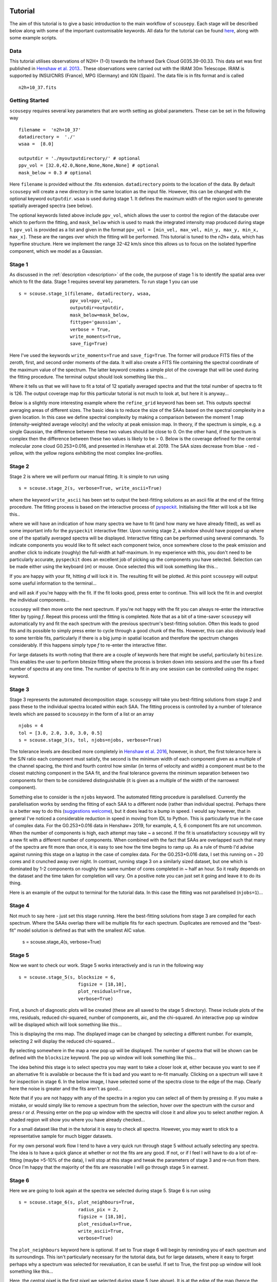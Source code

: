 .. _tutorial:

********
Tutorial
********

The aim of this tutorial is to give a basic introduction to the main workflow of
``scousepy``. Each stage will be described below along with some of the
important customisable keywords. All data for the tutorial can be found `here
<https://github.com/jdhenshaw/scousepy_tutorials>`_, along with some example
scripts.

Data
~~~~

This tutorial utilises observations of N2H+ (1-0) towards the Infrared Dark
Cloud G035.39-00.33. This data set was first published in `Henshaw et al. 2013.
<http://adsabs.harvard.edu/abs/2013MNRAS.428.3425H>`_.
These observations were carried out with the IRAM 30m Telescope. IRAM is
supported by INSU/CNRS (France), MPG (Germany) and IGN (Spain). The data file
is in fits format and is called ::

  n2h+10_37.fits

Getting Started
~~~~~~~~~~~~~~~

``scousepy`` requires several key parameters that are worth setting as global
parameters. These can be set in the following way ::

  filename =  'n2h+10_37'
  datadirectory =  './'
  wsaa =  [8.0]

  outputdir = './myoutputdirectory/' # optional
  ppv_vol = [32.0,42.0,None,None,None,None] # optional
  mask_below = 0.3 # optional

Here ``filename`` is provided without the .fits extension. ``datadirectory``
points to the location of the data. By default ``scousepy`` will create a new
directory in the same location as the input file. However, this can be changed
with the optional keyword ``outputdir``. ``wsaa`` is used during stage 1. It
defines the maximum width of the region used to generate spatially averaged
spectra (see below).

The optional keywords listed above include ``ppv_vol``, which allows the user to
control the region of the datacube over which to perform the fitting, and
``mask_below`` which is used to mask the integrated intensity map produced
during stage 1. ``ppv_vol`` is provided as a list and given in the format
``ppv_vol = [min_vel, max_vel, min_y, max_y, min_x, max_x]``.
These are the ranges over which the fitting will be performed. This tutorial
is tuned to the n2h+ data, which has hyperfine structure. Here we implement the
range 32-42 km/s since this allows us to focus on the isolated hyperfine
component, which we model as a Gaussian.

Stage 1
~~~~~~~

As discussed in the :ref:`description <description>` of the code, the purpose
of stage 1 is to identify the spatial area over which to fit the data. Stage 1
requires several key parameters. To run stage 1 you can use ::

  s = scouse.stage_1(filename, datadirectory, wsaa,
                     ppv_vol=ppv_vol,
                     outputdir=outputdir,
                     mask_below=mask_below,
                     fittype='gaussian',
                     verbose = True,
                     write_moments=True,
                     save_fig=True)

Here I've used the keywords ``write_moments=True`` and ``save_fig=True``. The
former will produce FITS files of the zeroth, first, and second order moments of
the data. It will also create a FITS file containing the spectral coordinate of
the maximum value of the spectrum. The latter keyword creates a simple plot of
the coverage that will be used during the fitting procedure. The terminal output
should look something like this...

.. image:: ./stage1.png
  :align: center
  :width: 900

Where it tells us that we will have to fit a total of 12 spatially averaged
spectra and that the total number of spectra to fit is 126. The output coverage
map for this particular tutorial is not much to look at, but here it is anyway...

.. image:: ./n2h+10_37_coverage.png
  :align: center
  :width: 200

Below is a slightly more interesting example where the ``refine_grid`` keyword
has been set. This outputs spectral averaging areas of different sizes. The
basic idea is to reduce the size of the SAAs based on the spectral complexity
in a given location. In this case we define spectral complexity by making a
comparison between the moment 1 map (intensity-weighted average velocity) and
the velocity at peak emission map. In theory, if the spectrum is simple, e.g.
a single Gaussian, the difference between these two values should be close to 0.
On the other hand, if the spectrum is complex then the difference between these
two values is likely to be > 0. Below is the coverage defined for the central
molecular zone cloud G0.253+0.016, and presented in Henshaw et al. 2019. The
SAA sizes decrease from blue - red - yellow, with the yellow regions exhibiting
the most complex line-profiles.

.. image:: ./brick_coverage.png
  :align: center
  :width: 400

Stage 2
~~~~~~~

Stage 2 is where we will perform our manual fitting. It is simple to run using ::

  s = scouse.stage_2(s, verbose=True, write_ascii=True)

where the keyword ``write_ascii`` has been set to output the best-fitting
solutions as an ascii file at the end of the fitting procedure. The fitting
process is based on the interactive process of `pyspeckit
<https://github.com/pyspeckit/pyspeckit>`_. Initialising the fitter will look
a bit like this..

.. image:: ./stage2_1.png
  :align: center
  :width: 900

where we will have an indication of how many spectra we have to fit (and how
many we have already fitted), as well as some important info for the ``pyspeckit``
interactive fitter. Upon running stage 2, a window should have popped up where
one of the spatially averaged spectra will be displayed. Interactive fitting
can be performed using several commands. To indicate components you would like
to fit select each component twice, once somewhere close to the peak emission
and another click to indicate (roughly) the full-width at half-maximum. In my
experience with this, you don't need to be particularly accurate, ``pyspeckit``
does an excellent job of picking up the components you have selected. Selection
can be made either using the keyboard (`m`) or mouse. Once selected this will
look something like this...

.. image:: ./stage2_2.png
  :align: center
  :width: 400

If you are happy with your fit, hitting `d` will lock it in. The resulting
fit will be plotted. At this point ``scousepy`` will output some useful information
to the terminal...

.. image:: ./stage2_3.png
  :align: center
  :width: 900

and will ask if you're happy with the fit. If the fit looks good, press enter
to continue. This will lock the fit in and overplot the individual components...

.. image:: ./stage2_4.png
  :align: center
  :width: 400

``scousepy`` will then move onto the next spectrum. If you're not happy with the
fit you can always re-enter the interactive fitter by typing `f`. Repeat this
process until the fitting is completed. Note that as a bit of a time-saver
``scousepy`` will automatically try and fit the each spectrum with the previous
spectrum's best-fitting solution. Often this leads to good fits and its possible
to simply press enter to cycle through a good chunk of the fits. However, this
can also obviously lead to some terrible fits, particularly if there is a big
jump in spatial location and therefore the spectrum changes considerably. If
this happens simply type `f` to re-enter the interactive fitter.

For large datasets its worth noting that there are a couple of keywords here
that might be useful, particularly ``bitesize``. This enables the user to
perform bitesize fitting where the process is broken down into sessions and the
user fits a fixed number of spectra at any one time. The number of spectra to
fit in any one session can be controlled using the ``nspec`` keyword.

Stage 3
~~~~~~~

Stage 3 represents the automated decomposition stage. ``scousepy`` will take you
best-fitting solutions from stage 2 and pass these to the individual spectra
located within each SAA. The fitting process is controlled by a number of
tolerance levels which are passed to ``scousepy`` in the form of a list or an
array ::

  njobs = 4
  tol = [3.0, 2.0, 3.0, 3.0, 0.5]
  s = scouse.stage_3(s, tol, njobs=njobs, verbose=True)

The tolerance levels are descibed more completely in
`Henshaw et al. 2016 <http://adsabs.harvard.edu/abs/2016MNRAS.457.2675H>`_,
however, in short, the first tolerance here is the S/N ratio each component
must satisfy, the second is the minimum width of each component given as a
multiple of the channel spacing, the third and fourth control how similar (in
terms of velocity and width) a component must be to the closest matching component
in the SAA fit, and the final tolerance governs the minimum separation between
two components for them to be considered distinguishable (it is given as a
multiple of the width of the narrowest component).

Something else to consider is the ``njobs`` keyword. The automated fitting procedure
is parallelised. Currently the parallelisation works by sending the fitting of
each SAA to a different node (rather than individual spectra). Perhaps there is
a better way to do this (`suggestions welcome <https://github.com/jdhenshaw/scousepy/pulls>`_),
but it does lead to a bump in speed. I would say however, that in general
I've noticed a considerable reduction in speed in moving from IDL to Python.
This is particularly true in the case of complex data. For the G0.253+0.016 data
in Henshaw+ 2019, for example, 4, 5, 6 component fits are not uncommon. When
the number of components is high, each attempt may take ~ a second. If the fit
is unsatisfactory ``scousepy`` will try a new fit with a different number of
components. When combined with the fact that SAAs are overlapped such that many
of the spectra are fit more than once, it is easy to see how the time begins
to ramp up. As a rule of thumb I'd advise against running this stage on a laptop
in the case of complex data. For the G0.253+0.016 data, I set this running on
~ 20 cores and it crunched away over night. In contrast, running stage 3 on a
similarly sized dataset, but one which is dominated by 1-2 components on roughly
the same number of cores completed in ~ half an hour. So it really depends on
the dataset and the time taken for completion will vary. On a positive note you
can just set it going and leave it to do its thing.

Here is an example of the output to terminal for the tutorial data. In this
case the fitting was not parallelised (``njobs=1``)...

.. image:: ./stage3_1.png
  :align: center
  :width: 900

Stage 4
~~~~~~~

Not much to say here - just set this stage running. Here the best-fitting
solutions from stage 3 are compiled for each spectrum. Where the SAAs overlap
there will be multiple fits for each spectrum. Duplicates are removed and the
"best-fit" model solution is defined as that with the smallest AIC value.

  s = scouse.stage_4(s, verbose=True)

Stage 5
~~~~~~~

Now we want to check our work. Stage 5 works interactively and is run in the
following way ::

  s = scouse.stage_5(s, blocksize = 6,
                        figsize = [18,10],
                        plot_residuals=True,
                        verbose=True)

First, a bunch of diagnostic plots will be created (these are all saved to the
stage 5 directory). These include plots of the rms, residuals, reduced chi-squared,
number of components, aic, and the chi-squared. An interactive pop up window
will be displayed which will look something like this...

.. image:: ./stage5_1.png
  :align: center
  :width: 600

This is displaying the rms map. The displayed image can be changed by selecting
a different number. For example, selecting 2 will display the reduced chi-squared...

.. image:: ./stage5_2.png
  :align: center
  :width: 600

By selecting somewhere in the map a new pop up will be displayed. The number of
spectra that will be shown can be defined with the ``blocksize`` keyword. The
pop up window will look something like this...

.. image:: ./stage5_3.png
  :align: center
  :width: 900

The idea behind this stage is to select spectra you may want to take a closer
look at, either because you want to see if an alternative fit is available or
because the fit is bad and you want to re-fit manually. Clicking on a spectrum
will save it for inspection in stage 6. In the below image, I have selected some
of the spectra close to the edge of the map. Clearly here the noise is greater
and the fits aren't as good...

.. image:: ./stage5_4.png
  :align: center
  :width: 900

Note that if you are not happy with any of the spectra in a region you can
select all of them by pressing `a`. If you make a mistake, or would simply like
to remove a spectrum from the selection, hover over the spectrum with the cursor
and press `r` or `d`. Pressing enter on the pop up window with the spectra will
close it and allow you to select another region. A shaded region will show you
where you have already checked...

.. image:: ./stage5_5.png
  :align: center
  :width: 600

For a small dataset like that in the tutorial it is easy to check all spectra.
However, you may want to stick to a representative sample for much bigger datasets.

For my own personal work flow I tend to have a very quick run through stage 5
without actually selecting any spectra. The idea is to have a quick glance at
whether or not the fits are any good. If not, or if I feel I will have to do a
lot of re-fitting (maybe >5-10% of the data), I will stop at this stage and tweak
the parameters of stage 3 and re-run from there. Once I'm happy that the majority
of the fits are reasonable I will go through stage 5 in earnest.

Stage 6
~~~~~~~

Here we are going to look again at the spectra we selected during stage 5.
Stage 6 is run using ::

  s = scouse.stage_6(s, plot_neighbours=True,
                        radius_pix = 2,
                        figsize = [18,10],
                        plot_residuals=True,
                        write_ascii=True,
                        verbose=True)

The ``plot_neighbours`` keyword here is optional. If set to True stage 6 will
begin by reminding you of each spectrum and its surroundings. This isn't
particularly necessary for the tutorial data, but for large datasets, where it
easy to forget perhaps why a spectrum was selected for reevaluation, it can be
useful. If set to True, the first pop up window will look something like this...

.. image:: ./stage6_1.png
  :align: center
  :width: 900

Here, the central pixel is the first pixel we selected during stage 5 (see above).
It is at the edge of the map (hence the pixels with X values). Pressing Enter
will move ``scousepy`` onto the next phase. At the next phase you will be
presented with a choice. ``scousepy`` will show the current fit and any other
alternative solutions to this spectrum. In the example below no alternatives are
available. However, ``scousepy`` will always provide a no-fit option. In my
personal experience I have found that sometimes having no-fit is better than
having a bad fit.

.. image:: ./stage6_2.png
  :align: center
  :width: 900

At this point you can make a choice. Either select the current spectrum,
select an alternative, or press Enter to enter the interactive fitter you will
now be familiar with from stage 2. Let's say we aren't happy with this fit but
we also don't think we can do a better job - we can click on the no-fit option
like so...

.. image:: ./stage6_3.png
  :align: center
  :width: 900

This will select the no-fit option and move on to the next spectrum. Moving on,
we see one we want to re-fit. Pressing Enter will enter the interactive fitter
from ``pyspeckit``. Using the same commands as in stage 2 we can try to fit
two components like so...

.. image:: ./stage6_4.png
  :align: center
  :width: 400

and as before, ``scousepy`` will give you a running commentary on what is
happening in the terminal...

.. image:: ./stage6_5.png
  :align: center
  :width: 900

Repeat this process until all of the spectra selected in stage 5 have been
checked over. As with stage 2, stages 5 and 6 can be run in bitesize mode. This
type of fitting is a little more fiddly and will be described in the
:ref:`Tips & Tricks <tips>` sections of this documentation.

Complete Example
~~~~~~~~~~~~~~~~

In reality you might not want to run all of the stages back to back. To save
memory each output file produced by ``scousepy`` only contains essential
information. An example code to run ``scousepy`` may therefore look something
like this... ::

  from scousepy import scouse
  from astropy.io import fits
  import os
  pl.ion()

  def run_scousepy():
    datadirectory = '../data/'
    outputdir     = '../output/simple_example_run/'
    filename      = 'n2h+10_37'
    ppv_vol       = [32.0,42.0,None,None,None,None]
    wsaa          = [8.0]
    tol           = [3.0, 1.0, 3.0, 3.0, 0.5]
    verb          = True
    fittype       = 'gaussian'
    njobs         = 4
    mask          = 0.3

    #==========================================================================#
    # Stage 1
    #==========================================================================#
    if os.path.exists(outputdir+filename+'/stage_1/s1.scousepy'):
        s = scouse(outputdir=outputdir, filename=filename, fittype=fittype,
                   datadirectory=datadirectory)
        s.load_stage_1(outputdir+filename+'/stage_1/s1.scousepy')
        s.load_cube(fitsfile=datadirectory+filename+".fits")
    else:
        s = scouse.stage_1(filename, datadirectory, wsaa,
                           ppv_vol=ppv_vol,
                           outputdir=outputdir,
                           mask_below=mask,
                           fittype=fittype,
                           verbose = verb,
                           write_moments=True,
                           save_fig=True)

    #==========================================================================#
    # Stage 2
    #==========================================================================#
    if os.path.exists(outputdir+filename+'/stage_2/s2.scousepy'):
        s.load_stage_2(outputdir+filename+'/stage_2/s2.scousepy')
    else:
        s = scouse.stage_2(s, verbose=verb, write_ascii=True)

    #==========================================================================#
    # Stage 3
    #==========================================================================#
    if os.path.exists(outputdir+filename+'/stage_3/s3.scousepy'):
        s.load_stage_3(outputdir+filename+'/stage_3/s3.scousepy')
    else:
        s = scouse.stage_3(s, tol, njobs=njobs, verbose=verb)

    #==========================================================================#
    # Stage 4
    #==========================================================================#
    if os.path.exists(outputdir+filename+'/stage_4/s4.scousepy'):
        s.load_stage_4(outputdir+filename+'/stage_4/s4.scousepy')
    else:
        s = scouse.stage_4(s, verbose=verb)

    #==========================================================================#
    # Stage 5
    #==========================================================================#
    if os.path.exists(outputdir+filename+'/stage_5/s5.scousepy'):
        s.load_stage_5(outputdir+filename+'/stage_5/s5.scousepy')
    else:
        s = scouse.stage_5(s, blocksize = 6,
                              figsize = [18,10],
                              plot_residuals=True,
                              verbose=verb)

    #==========================================================================#
    # Stage 6
    #==========================================================================#
    if os.path.exists(outputdir+filename+'/stage_6/s6.scousepy'):
        s.load_stage_6(outputdir+filename+'/stage_6/s6.scousepy')
    else:
        s = scouse.stage_6(s, plot_neighbours=True,
                              radius_pix = 2,
                              figsize = [18,10],
                              plot_residuals=True,
                              write_ascii=True,
                              verbose=verb)

    return s

  s = run_scousepy()

This format was largely introduced to prevent people from overwriting their
hard work. In this way each stage can be run independently, without having to
run the process from start to finish.

***************
Tips and Tricks
***************

Bitesized Fitting
~~~~~~~~~~~~~~~~~

One thing that I have found particularly useful in my own work is to break the
fitting process up into chunks. This can be really helpful if you have a lot of
spectra to fit. I have included a bitesized fitting process into ``scousepy``
which can be run in stage 2 in the following way... ::

  if os.path.exists(datadirectory+filename+'/stage_2/s2.scousepy'):
    s.load_stage_2(datadirectory+filename+'/stage_2/s2.scousepy')
  else:
    s = scouse.stage_2(s, verbose=verb, write_ascii=True, bitesize=True, nspec=10)

  s = scouse.stage_2(s, verbose=verb, write_ascii=True, bitesize=True, nspec=100)

Check out the :ref:`Complete Example <tutorial>` in the tutorial
section of the documentation to understand what is going on here with some more
context. However, in short, the first run I have used the keywords ``bitesize=True``
and ``nspec=10``. This will fit the first 10 spectra as normal. Note the
indentation on the second call to stage 2. After the first run with 10 spectra
each subsequent call to the code will load the ``s2.scousepy`` file and then
100 spectra will be fitted until the process is complete. Of course, you can
change this to whatever value you like.
